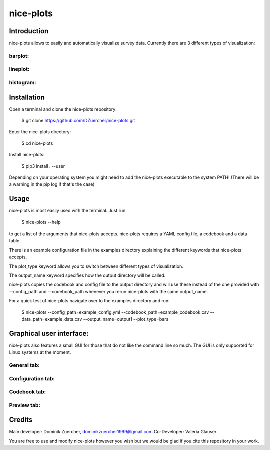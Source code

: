 ==========
nice-plots
==========

Introduction
============

nice-plots allows to easily and automatically visualize survey data.
Currently there are 3 different types of visualization:

barplot:
--------

.. image:: examples/barplots/barplots_2.png
    :width: 500px

lineplot:
---------

.. image:: examples/lineplots/lineplots_4.png
    :width: 500px

histogram:
----------

.. image:: examples/histograms/histograms_0.png
    :width: 500px


Installation
============

Open a terminal and clone the nice-plots repository:

    $ git clone https://github.com/DZuercher/nice-plots.git

Enter the nice-plots directory:

    $ cd nice-plots

Install nice-plots:

    $ pip3 install . --user

Depending on your operating system you might need to add the nice-plots
executable to the system PATH!
(There will be a warning in the pip log if that's the case)


Usage
=====

nice-plots is most easily used with the terminal.
Just run

    $ nice-plots --help

to get a list of the arguments that nice-plots accepts.
nice-plots requires a YAML config file, a codebook and a data table.

There is an example configuration file in the examples directory explaining the
different keywords that nice-plots accepts.

The plot_type keyword allows you to switch between different types of
visualization.

The output_name keyword specifies how the output directory will be called.

nice-plots copies the codebook and config file to the output directory and will
use these instead of the one provided with --config_path and --codebook_path
whenever you rerun nice-plots with the same output_name.

For a quick test of nice-plots navigate over to the examples directory and
run:

    $ nice-plots --config_path=example_config.yml --codebook_path=example_codebook.csv --data_path=example_data.csv --output_name=output1 --plot_type=bars


Graphical user interface:
=========================

nice-plots also features a small GUI for those that do not like the command line so much. The GUI is only supported for Linux systems at the moment.


General tab:
--------

.. image:: examples/gui_images/general.png
    :width: 500px

Configuration tab:
--------

.. image:: examples/gui_images/config.png
    :width: 500px

Codebook tab:
--------

.. image:: examples/gui_images/codebook.png
    :width: 500px

Preview tab:
--------

.. image:: examples/gui_images/preview.png
    :width: 500px

Credits
=======

Main developer: Dominik Zuercher, dominikzuercher1999@gmail.com
Co-Developer: Valeria Glauser

You are free to use and modify nice-plots however you wish but we would be
glad if you cite this repository in your work.

